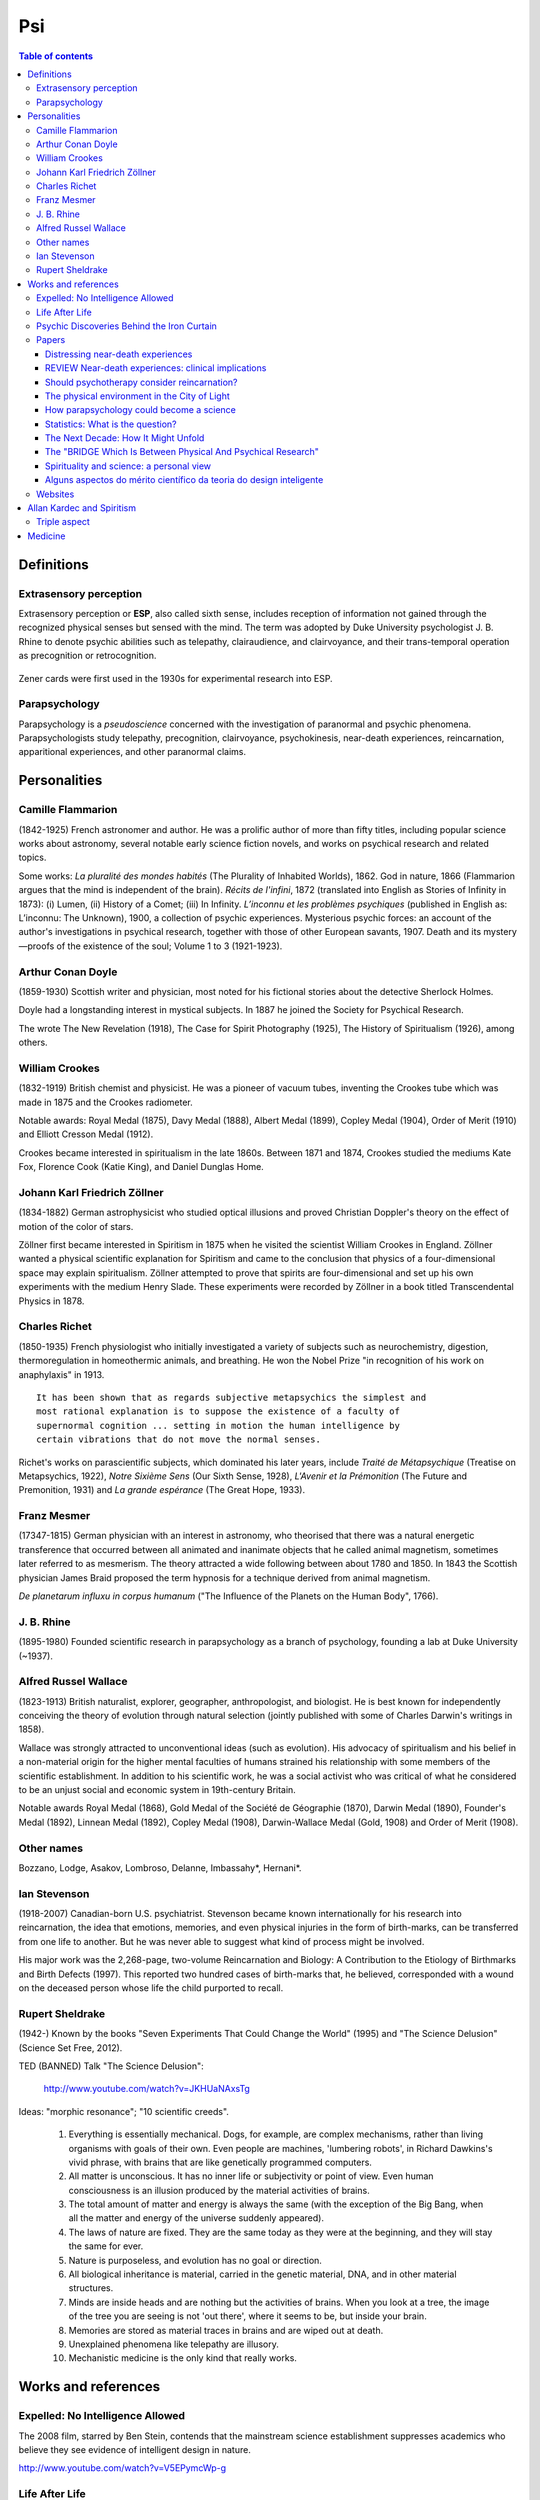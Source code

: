 Psi
#####

.. contents:: Table of contents

Definitions
**************
Extrasensory perception
=========================
Extrasensory perception or **ESP**, also called sixth sense, includes reception of information not gained through the recognized physical senses but sensed with the mind. The term was adopted by Duke University psychologist J. B. Rhine to denote psychic abilities such as telepathy, clairaudience, and clairvoyance, and their trans-temporal operation as precognition or retrocognition.

.. figure:: figs/psi_732px-Cartas_Zener.svg.png
    :width: 366 px
    :align: center

    Zener cards were first used in the 1930s for experimental research into ESP.

Parapsychology
=========================
Parapsychology is a *pseudoscience* concerned with the investigation of paranormal and psychic phenomena. Parapsychologists study telepathy, precognition, clairvoyance, psychokinesis, near-death experiences, reincarnation, apparitional experiences, and other paranormal claims.


Personalities
******************
Camille Flammarion
====================
(1842-1925) French astronomer and author. He was a prolific author of more than fifty titles, including popular science works about astronomy, several notable early science fiction novels, and works on psychical research and related topics.

Some works: *La pluralité des mondes habités* (The Plurality of Inhabited Worlds), 1862.
God in nature, 1866 (Flammarion argues that the mind is independent of the brain). *Récits de l'infini*, 1872 (translated into English as Stories of Infinity in 1873): (i) Lumen, (ii) History of a Comet; (iii) In Infinity.
*L’inconnu et les problèmes psychiques* (published in English as: L’inconnu: The Unknown), 1900, a collection of psychic experiences. Mysterious psychic forces: an account of the author's investigations in psychical research, together with those of other European savants, 1907. 
Death and its mystery—proofs of the existence of the soul; Volume 1 to 3 (1921-1923).


Arthur Conan Doyle
===================
(1859-1930) Scottish writer and physician, most noted for his fictional stories about the detective Sherlock Holmes.

Doyle had a longstanding interest in mystical subjects. In 1887 he joined the Society for Psychical Research.

The wrote The New Revelation (1918), The Case for Spirit Photography (1925), The History of Spiritualism (1926), among others.


William Crookes
================
(1832-1919) British chemist and physicist. He was a pioneer of vacuum tubes, inventing the Crookes tube which was made in 1875 and the Crookes radiometer.

Notable awards: Royal Medal (1875), Davy Medal (1888), Albert Medal (1899), Copley Medal (1904), Order of Merit (1910) and Elliott Cresson Medal (1912).

Crookes became interested in spiritualism in the late 1860s. Between 1871 and 1874, Crookes studied the mediums Kate Fox, Florence Cook (Katie King), and Daniel Dunglas Home.


Johann Karl Friedrich Zöllner
==============================
(1834-1882) German astrophysicist who studied optical illusions and proved Christian Doppler's theory on the effect of motion of the color of stars.

Zöllner first became interested in Spiritism in 1875 when he visited the scientist William Crookes in England. Zöllner wanted a physical scientific explanation for Spiritism and came to the conclusion that physics of a four-dimensional space may explain spiritualism. Zöllner attempted to prove that spirits are four-dimensional and set up his own experiments with the medium Henry Slade. These experiments were recorded by Zöllner in a book titled Transcendental Physics in 1878.


Charles Richet
===============
(1850-1935) French physiologist who initially investigated a variety of subjects such as neurochemistry, digestion, thermoregulation in homeothermic animals, and breathing. He won the Nobel Prize "in recognition of his work on anaphylaxis" in 1913. 

::

    It has been shown that as regards subjective metapsychics the simplest and
    most rational explanation is to suppose the existence of a faculty of
    supernormal cognition ... setting in motion the human intelligence by
    certain vibrations that do not move the normal senses.

Richet's works on parascientific subjects, which dominated his later years, include *Traité de Métapsychique* (Treatise on Metapsychics, 1922), *Notre Sixième Sens* (Our Sixth Sense, 1928), *L'Avenir et la Prémonition* (The Future and Premonition, 1931) and *La grande espérance* (The Great Hope, 1933).


Franz Mesmer
===============
(17347-1815) German physician with an interest in astronomy, who theorised that there was a natural energetic transference that occurred between all animated and inanimate objects that he called animal magnetism, sometimes later referred to as mesmerism. The theory attracted a wide following between about 1780 and 1850.  In 1843 the Scottish physician James Braid proposed the term hypnosis for a technique derived from animal magnetism.

*De planetarum influxu in corpus humanum* ("The Influence of the Planets on the Human Body", 1766).


J. B. Rhine
============
(1895-1980) Founded scientific research in parapsychology as a branch of psychology, founding a lab at Duke University (~1937).


Alfred Russel Wallace
========================
(1823-1913) British naturalist, explorer, geographer, anthropologist, and biologist. He is best known for independently conceiving the theory of evolution through natural selection (jointly published with some of Charles Darwin's writings in 1858).

Wallace was strongly attracted to unconventional ideas (such as evolution). His advocacy of spiritualism and his belief in a non-material origin for the higher mental faculties of humans strained his relationship with some members of the scientific establishment. In addition to his scientific work, he was a social activist who was critical of what he considered to be an unjust social and economic system in 19th-century Britain.

Notable awards 	Royal Medal (1868), Gold Medal of the Société de Géographie (1870), Darwin Medal (1890), Founder's Medal (1892), Linnean Medal (1892), Copley Medal (1908), Darwin-Wallace Medal (Gold, 1908) and Order of Merit (1908).


Other names
============
Bozzano, Lodge, Asakov, Lombroso, Delanne, Imbassahy\*, Hernani\*.

Ian Stevenson
===============
(1918-2007) Canadian-born U.S. psychiatrist. Stevenson became known internationally for his research into reincarnation, the idea that emotions, memories, and even physical injuries in the form of birth-marks, can be transferred from one life to another. But he was never able to suggest what kind of process might be involved.

His major work was the 2,268-page, two-volume Reincarnation and Biology: A Contribution to the Etiology of Birthmarks and Birth Defects (1997). This reported two hundred cases of birth-marks that, he believed, corresponded with a wound on the deceased person whose life the child purported to recall. 


Rupert Sheldrake
==================
(1942-) Known by the books "Seven Experiments That Could Change the World" (1995) and "The Science Delusion" (Science Set Free, 2012).

TED (BANNED) Talk "The Science Delusion":

    http://www.youtube.com/watch?v=JKHUaNAxsTg

Ideas: "morphic resonance"; "10 scientific creeds".

    #. Everything is essentially mechanical. Dogs, for example, are complex mechanisms, rather than living organisms with goals of their own. Even people are machines, 'lumbering robots', in Richard Dawkins's vivid phrase, with brains that are like genetically programmed computers.

    #. All matter is unconscious. It has no inner life or subjectivity or point of view. Even human consciousness is an illusion produced by the material activities of brains.

    #. The total amount of matter and energy is always the same (with the exception of the Big Bang, when all the matter and energy of the universe suddenly appeared).

    #. The laws of nature are fixed. They are the same today as they were at the beginning, and they will stay the same for ever.

    #. Nature is purposeless, and evolution has no goal or direction.

    #. All biological inheritance is material, carried in the genetic material, DNA, and in other material structures.

    #. Minds are inside heads and are nothing but the activities of brains. When you look at a tree, the image of the tree you are seeing is not 'out there', where it seems to be, but inside your brain.

    #. Memories are stored as material traces in brains and are wiped out at death.

    #. Unexplained phenomena like telepathy are illusory.

    #. Mechanistic medicine is the only kind that really works.


Works and references
**************************
Expelled: No Intelligence Allowed
===================================
The 2008 film, starred by Ben Stein, contends that the mainstream science establishment suppresses academics who believe they see evidence of intelligent design in nature.

http://www.youtube.com/watch?v=V5EPymcWp-g

Life After Life
=================
The investigation of a phenomenon survival of bodily death 

Dr. Raymond A. Moody, Jr.

http://dl.dropbox.com/u/6569986/geenl/Raymond_Moody_Life_After_Life.pdf

[`Portuguese1`_]

.. _Portuguese1: http://dl.dropbox.com/u/6569986/geenl/Vida_Depois_da_Vida_Raymond_Moody_Jr.pdf


Psychic Discoveries Behind the Iron Curtain
=============================================
Ostrander, Sheila, and Lynn Schroeder

New Jersey: Prentice-Hall, 1970


Papers
=======
Distressing near-death experiences
-----------------------------------
Psychiatry. 1992 Feb;55(1):95-110.

Greyson B(1), Bush NE.

1 Department of Psychiatry, University of Connecticut Health Centr, Farmington 06030.

Abstract

Most reported near-death experiences include profound feelings of peace, joy, and cosmic unity. Less familiar are the reports following close brushes with death of experiences that are partially or entirely unpleasant, frightening, or frankly hellish. While little is known about the antecedents or aftereffects of these distressing experiences, there appear to be three distinct types, involving (1) phenomenology similar to peaceful near-death experiences but interpreted as unpleasant, (2) a sense of nonexistence or eternal void, or (3) graphic hellish landscapes and entities. While the first type may eventually convert to a typical peaceful experience, the relationship of all three types to prototypical near-death experiences merits further study. The effect of the distressing experience in the lives of individuals deserves exploration, as the psychological impact may be profound and long-lasting.

http://dl.dropbox.com/u/6569986/geenl/Distressing_Near-Death_Experiences.pdf


REVIEW Near-death experiences: clinical implications
------------------------------------------------------
Rev. psiquiatr. clín. vol.34  suppl.1 São Paulo  2007

Bruce Greyson, M.D.

Division of Perceptual Studies, Department of Psychiatry & Neurobehavioral Sciences, University of Virginia School of Medicine

http://dx.doi.org/10.1590/S0101-60832007000700015 

[`Portuguese0`_]

.. _Portuguese0: http://www.scielo.br/scielo.php?script=sci_arttext&pid=S0101-60832007000700015&lng=en&nrm=iso&tlng=pt&ORIGINALLANG=pt


Should psychotherapy consider reincarnation?
-----------------------------------------------
J Nerv Ment Dis. 2012 Feb;200(2):174-9. doi: 10.1097/NMD.0b013e3182439836.

Peres JF(1)

1 Psychotraumatology Clinic, Hospital Perola Byington, Sao Paulo, Brazil. julioperes@yahoo.com

Abstract

There is increasing recognition of the need to take into account the cultural environment and belief systems of psychotherapy patients because these values reflect basic assumptions about man's nature and the cognitive references used to cope with psychological difficulties. Currently accepted psychotherapeutic approaches take no account of the belief in life after death held by most of the world's population. The World Values Survey (http://www.worldvaluessurvey.org) showed that there are large numbers of reincarnationists around the world, and whatever the reasons for believing in reincarnation, psychotherapeutic approaches should not ignore this significant group of people. Respect for patient opinions and subjective realities is a therapeutic need and an ethical duty, even though therapists may not share the same beliefs. Guidelines are suggested for professionals to develop collaborative models that help patients mobilize their intrinsic intelligence to find solutions to their complaints.

http://dl.dropbox.com/u/6569986/geenl/reincarnation_JNMD.pdf

The physical environment in the City of Light
------------------------------------------------
Journal of Near-Death Studies

Summer 1993, Volume 11, Issue 4, pp 239-246

Harold A. Widdison Ph.D., Craig R. Lundahl Ph.D. 

Abstract

The article describes the physical environment found in the other world or the City of Light, based on published accounts of near-death experiences (NDEs). The City of Light appears to be a world of preternatural beauty that cannot be described adequately. NDE accounts provide descriptions of the landscape, animal life, plant life, and architecture found in the other world.

http://dl.dropbox.com/u/6569986/geenl/The_Physical_environment_in_the_City_of_Light.pdf

How parapsychology could become a science
--------------------------------------------
Paul M. Churchland (1987)

Journal of Philosophy, 30:3, 227-239, 

http://dx.doi.org/10.1080/00201748708602121

Abstract

An important methodological argument is outlined in support of general theoretical challenges to the dominant materialist paradigm. The idea is that the empirical inadequacies of a dominant theory can be hidden from view by various factors, and will emerge from the shadows only when viewed from the perspective of a systematic conceptual alternative. The question then posed is whether parapsychology provides a conceptual alternative adequate to this task. The provisional conclusion drawn is that it does not. Some further consequences are drawn from this concerning the experimental side of the parapsychological tradition.

[`Portuguese2`_]

.. _Portuguese2: http://dl.dropbox.com/u/6569986/geenl/Churchland-Como_Parapsicologia_poderia.pdf

Statistics: What is the question?
------------------------------------
Mistaking the type of question being considered is the most common error in data analysis

http://www.sciencemag.org/content/347/6228/1314.full


The Next Decade: How It Might Unfold
--------------------------------------------
Larry Dossey

Explore: The Journal of Science and Healing
March-April, 2012 Volume 8, Issue 2, Pages 73–80 

http://dx.doi.org/10.1016/j.explore.2011.12.006

http://dl.dropbox.com/u/6569986/geenl/How_It_Might_Unfold.pdf

The "BRIDGE Which Is Between Physical And Psychical Research"
----------------------------------------------------------------
William Fletcher Barrett, Sensitive Flames, And Spiritualism

Richard Noakes

http://dl.dropbox.com/u/6569986/geenl/Noakes_Barrett_flames_spiritualism.pdf


Spirituality and science: a personal view
-----------------------------------------------
Andrew Powell

Advances in Psychiatric Treatment
Vol. 7, p. (2001), 319 vol. 7, pp. 319–321

http://dl.dropbox.com/u/6569986/geenl/Spirituality_and_science.pdf


Alguns aspectos do mérito científico da teoria do design inteligente
-----------------------------------------------------------------------------
Enézio E. de Almeida Filho

http://dl.dropbox.com/u/6569986/geenl/TDI.pdf




Websites
===========
http://obraspsicografadas.org/


Allan Kardec and Spiritism
***************************
Allan Kardec is the pen name of the French educator, translator and author Hippolyte Léon Denizard Rivail (1804-1869). He is the author of the five books known as the Spiritist Codification, and is the founder of Spiritism.

Rivail was in his early 1850s when he became interested in *séances* ("table-turning"), which were a popular entertainment at the time.

::

    Naitre, mourir, renaitre encore et progresser sans cesse, telle est la loi 

Triple aspect
==============
[Portuguese] Por Silvio Chibeni.

http://dl.dropbox.com/u/6569986/geenl/tripliceaspecto.pdf


Medicine
************
um tempo atrás me interessei por fazer uma pesquisa sobre a homeopatia. Esse artigo da Australia’s National Health and Medical Research Council é um dos estudos pelos quais comecei. Uma das conclusões que cheguei é que existe uma diferença entre dizer que ela não funciona e que ela funciona melhor que o placebo. Existe também um preconceito enorme quanto ao placebo, tanto do lado da homeopatia quanto da alopatia. Eu pessoalmente prefiro chamar, tanto o placebo quanto essas terapias alternativas de "terapias de auto-cura”. Para mim facilita bastante na discussão pois explicita um processo FENOMENAL que é o processo de auto-cura, que pode ser potencializado por uma crença, seja ela qual for. De ambos os lados existe esse equívoco de considerar placebo=nada.

Eu tenho a impressão que do lado da alopatia (ou da industria farmacêutica) nunca interessa discutir se o existem processos de auto-cura que são tão eficientes quanto um remédio alopático. Imagine que 80% (eu to chutando um numero, mas seria legal saber numero real) das enfermidades cotidianas pudessem ser curadas por terapias que incitam a auto-cura. Uma analise de todas as enfermidades que são curadas por terapias alternativas daria uma boa ideia das enfermidades que o seu corpo tem capacidade de curar sozinho, sem remédios.

Aliás, sempre me incomodou terminar a discussão em “não é estatisticamente melhor que um placebo”. Para que essa frase faça sentido tem que entender o que é placebo e o seu efeito. Por exemplo, esse estudo mostra que o efeito placebo é de fato estatisticamente significante: http://www.rima.org/web/medline_pdf/placebointerventions.pdf . E mais interessante ainda, esse outro estudo, usando os mesmos dados e meta-analise, mostra que em certos casos não existe nenhuma diferença significativa entre placebo e tratamento “ativo”: http://journals.plos.org/plosone/article?id=10.1371%2Fjournal.pone.0062599 . Esse último estudo também faz uma discussão sobre os vieses de estudos duplo cego. Um vies interessante é que estudos que chegam à conclusão negativa sobre a eficácia de um medicamento, que podem ser causados por um forte efeito placebo, tem menos chance de ser publicado. Isso cria um vies negativo em estudos estatísticos sobre a eficácia do efeito placebo ou auto-cura.

Eu concordo contigo e também me incomoda a “explicação” pseudo-cientifica sobre a homeopatia. Na verdade seria muito mais razoável para mim que ela fosse explicada por um “campo de energia espiritual”. Nesse ultimo caso de explicação puramente metafísica ao menos a ciência não teria nada a ver com isso.

Enfim, a minha resposta para pergunta se a homeopatia funciona seria: sim ela funciona, mas não pelos motivos que os homeopatas tradicionalmente defendem.

PS. Agora uma provocação. A minha impressão depois de ler esse artigo da NHMRC é que ele mostra um vies que, apesar não não estatisticamente significativo (ainda?), é positivo em quase todos os estudos para a eficácia da homeopatia :-)

`Placebo effect <static/psi_journal.pone.0062599.zip>`_

